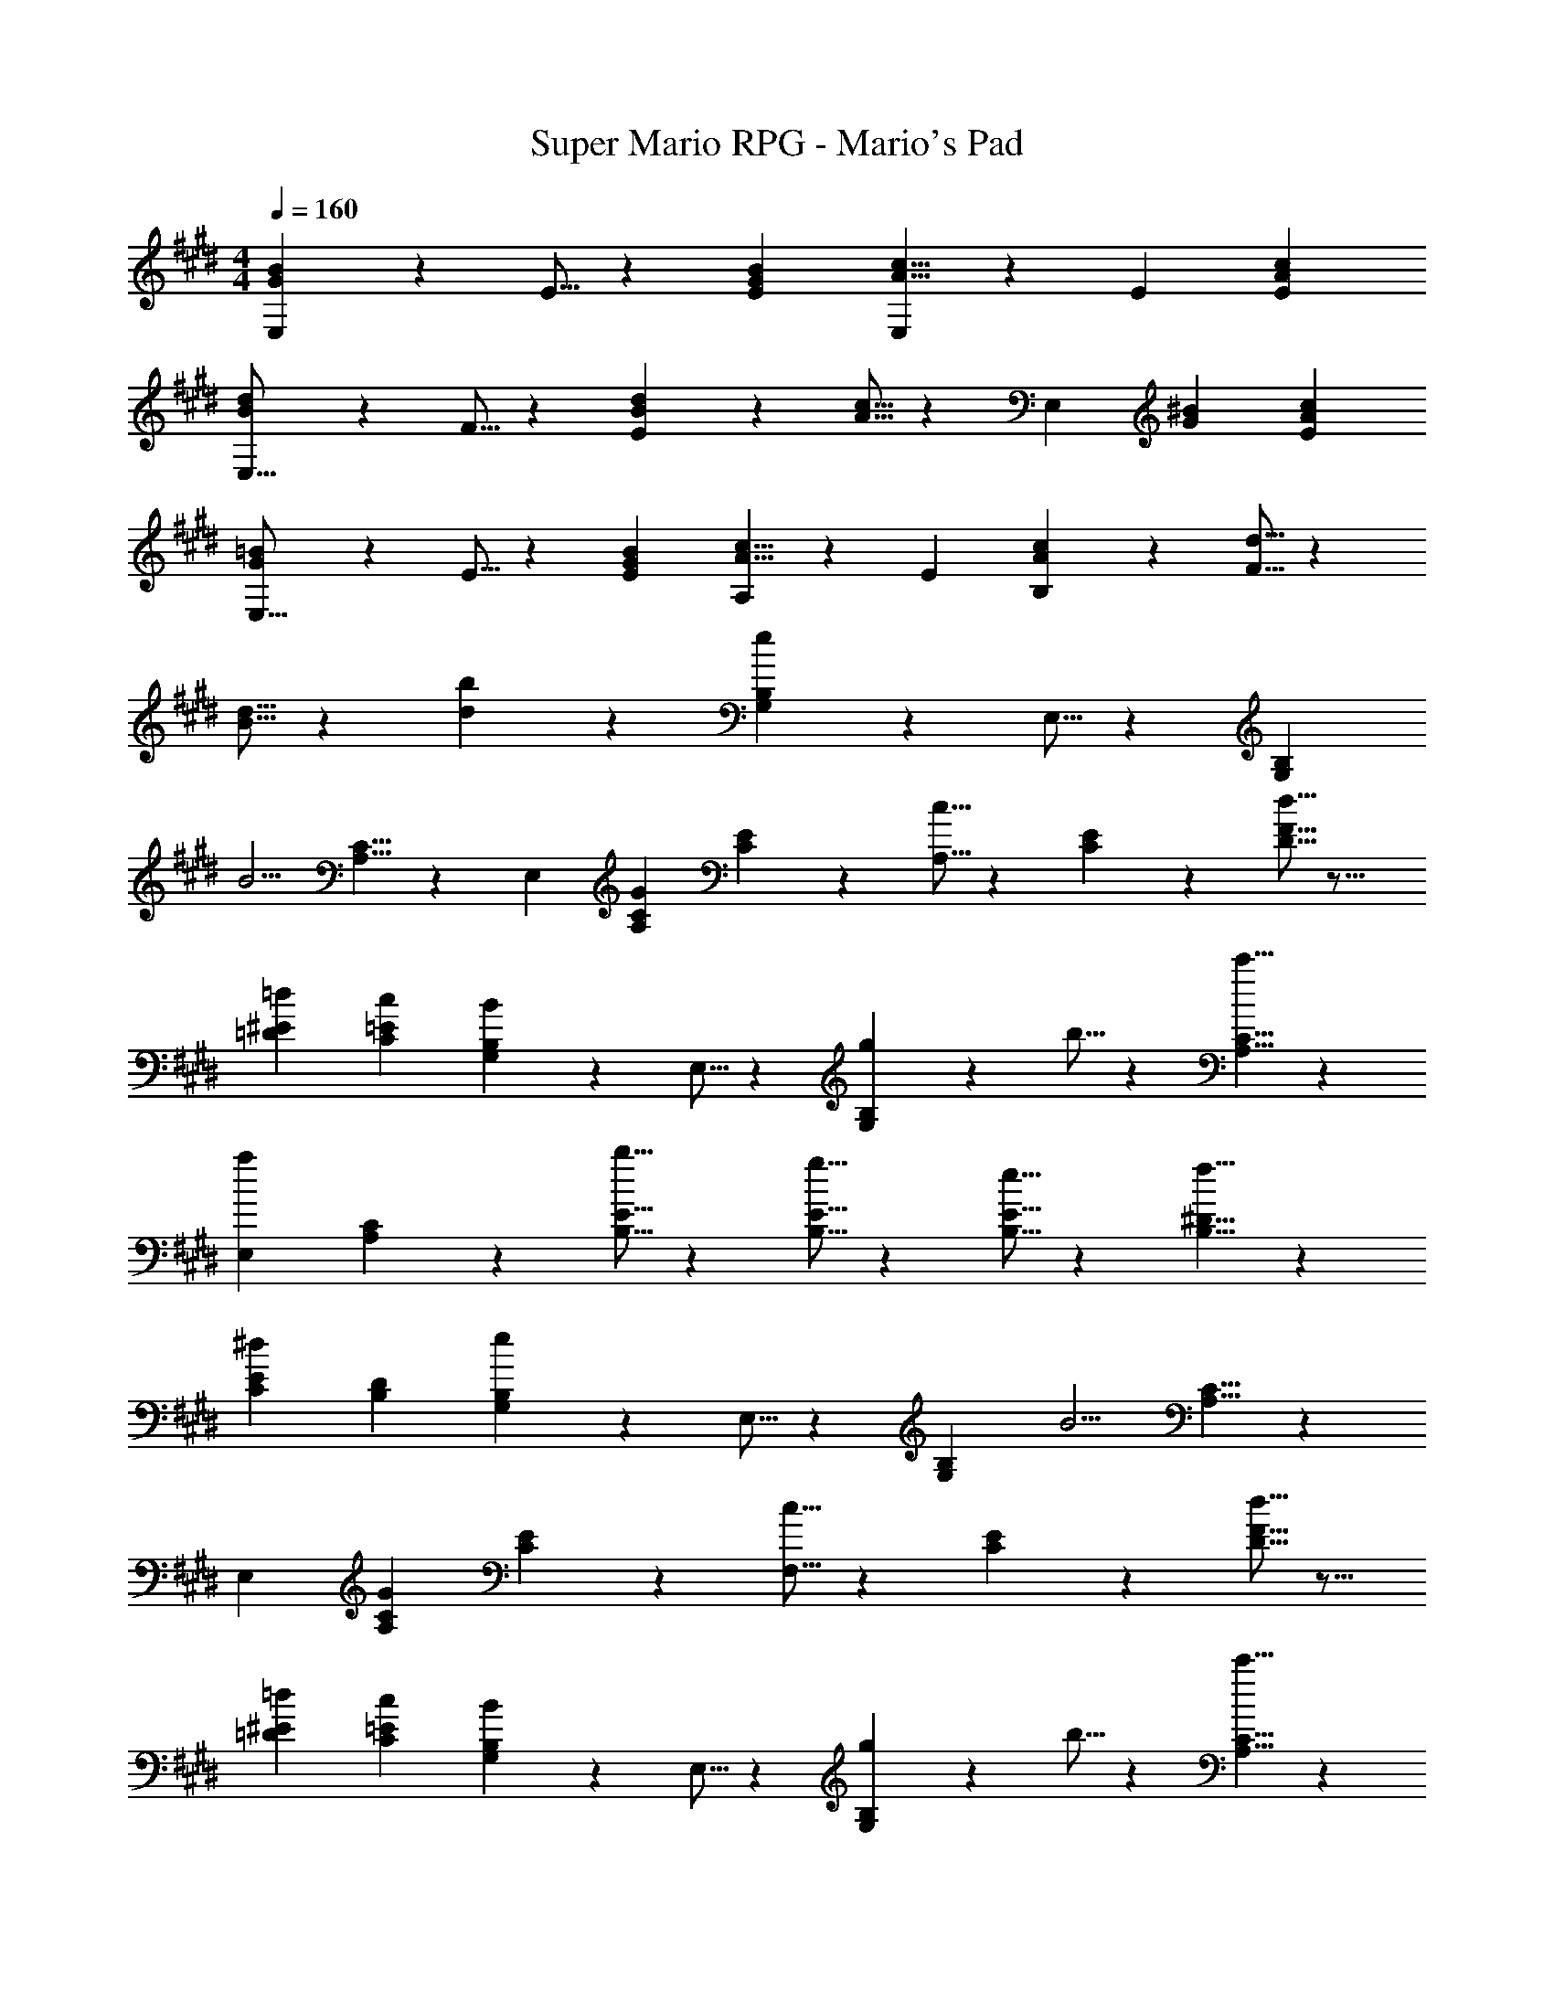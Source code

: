 X: 1
T: Super Mario RPG - Mario's Pad
Z: ABC Generated by Starbound Composer
L: 1/4
M: 4/4
Q: 1/4=160
K: E
[G9/14B9/14E,19/18] z2/35 E5/16 z11/474 [GBE29/28] [A5/8c5/8E,29/28] z/56 E9/28 [AcE29/28] 
[B13/20d13/20E,17/16] z/20 F5/16 z11/474 [B11/18d11/18E29/28] z2/63 [A5/16c5/16] z5/112 [z9/14E,29/28] [G9/28^B9/28] [AcE29/28] 
[G13/20=B13/20E,17/16] z/20 E5/16 z11/474 [GBE29/28] [A5/8c5/8A,29/28] z/56 E9/28 [A11/18c11/18B,29/28] z/18 [F5/16d5/16] z571/336 
[B5/16d5/16] z5/112 [db] z27/28 [G,13/20B,13/20e29/28] z/20 E,5/16 z11/474 [z187/252G,B,] 
[z65/252B5/4] [A,5/8C5/8] z/56 E,9/28 [GA,C] [C13/20E13/20] z/20 [c5/16A,5/16] z11/474 [C11/18E11/18] z2/63 [d5/16D5/16F5/16] z11/16 
[=d9/28=D9/28^E9/28] [cC=E] [G,13/20B,13/20B29/28] z/20 E,5/16 z11/474 [g11/18G,B,] z2/63 b5/16 z5/112 [c'5/8A,5/8C5/8] z/56 
[a9/28E,9/28] [A,11/18C11/18] z/18 [b5/16B,5/16E5/16] z173/240 [g5/16B,5/16E5/16] z367/551 [e5/16B,5/16E5/16] z5/112 [f5/8B,5/8^D5/8] z/56 
[^d9/28C9/28E9/28] [B,D] [G,13/20B,13/20e29/28] z/20 E,5/16 z11/474 [z187/252G,B,] [z65/252B5/4] [A,5/8C5/8] z/56 
E,9/28 [GA,C] [C13/20E13/20] z/20 [c5/16F,5/16] z11/474 [C11/18E11/18] z2/63 [d5/16D5/16F5/16] z11/16 
[=d9/28=D9/28^E9/28] [cC=E] [G,13/20B,13/20B29/28] z/20 E,5/16 z11/474 [g11/18G,B,] z2/63 b5/16 z5/112 [c'5/8A,5/8C5/8] z/56 
[a9/28E,9/28] [A,11/18C11/18] z/18 [b5/16A,5/16E5/16] z173/240 [f5/16A,5/16^D5/16] z367/551 [^d5/16F,5/16A,5/16] z5/112 [eE,G,] z27/28 
[z29/28E,,23/14] b11/18 z2/63 [^a5/16B,,5/16] z5/112 =a5/8 z/56 [^^f9/28B,,9/28] [z2/3E,] g5/16 z/48 
[z7/10A,,29/28] ^B5/16 z11/474 [c11/18E,11/18] z2/63 [e5/16E,5/16] z11/16 [c9/28E,9/28] [e11/18A,,] z/18 ^f5/16 z/48 
[z29/28E,,23/14] b11/18 z2/63 [^a5/16B,,5/16] z5/112 =a5/8 z/56 [^^f9/28B,,9/28] [z2/3E,] g5/16 z173/240 
[e'5/16A,,5/16] z367/551 [e'5/16A,,5/16] z5/112 [z27/28e'A,,] B,, [z29/28E,,23/14] 
b11/18 z2/63 [^a5/16B,,5/16] z5/112 =a5/8 z/56 [f9/28B,,9/28] [z2/3E,] g5/16 z/48 [z7/10A,,29/28] B5/16 z11/474 
[c11/18E,11/18] z2/63 [e5/16E,5/16] z11/16 [c9/28E,9/28] [e11/18A,,] z/18 ^f5/16 z/48 E,,29/28 
[^^f^B,,,29/18] z9/14 [^f9/28=D,,9/28] z [e29/28E,,29/28] z9/14 
B,,5/16 z5/112 [z27/28B,,] [G,B,] [e13/20^^F,13/20^B,13/20] z/20 [e5/16E,5/16] z11/474 [z9/14F,B,] 
e5/16 z11/16 [e9/28E,9/28] [fA,B,] [g13/20G,13/20=B,13/20] z/20 [e5/16E,5/16] z11/474 [G,11/18B,11/18] z2/63 
[c5/16E,5/16] z5/112 [z9/14=B] E,9/28 [G,B,] [e13/20F,13/20^B,13/20] z/20 [e5/16E,5/16] z11/474 [z9/14F,B,] 
e5/16 z11/16 [e9/28E,9/28] [f11/18A,B,] z/18 g5/16 z/48 [G,13/20=B,13/20] z/20 E,5/16 z11/474 [G,11/18B,11/18] z2/63 
E,5/16 z11/16 E,9/28 [G,B,] [e13/20F,13/20^B,13/20] z/20 [e5/16E,5/16] z11/474 [z9/14F,B,] 
e5/16 z11/16 [e9/28E,9/28] [fA,B,] [g13/20G,13/20=B,13/20] z/20 [e5/16E,5/16] z11/474 [G,11/18B,11/18] z2/63 
[c5/16E,5/16] z5/112 [z9/14B] E,9/28 [G,B,] [g13/20^F,13/20^A,13/20] z/20 [g5/16F,5/16A,5/16] z367/551 
[g5/16F,5/16A,5/16] z11/16 [e9/28F,9/28A,9/28] [gF,A,] [b29/28F,29/28B,29/28] z 
[B=B,,,] z27/28 [G,13/20B,13/20e29/28] z/20 E,5/16 z11/474 [z187/252G,B,] [z65/252B5/4] 
[=A,5/8C5/8] z/56 E,9/28 [GA,C] [C13/20E13/20] z/20 [c5/16A,5/16] z11/474 [C11/18E11/18] z2/63 [d5/16D5/16F5/16] z11/16 
[=d9/28=D9/28^E9/28] [cC=E] [G,13/20B,13/20B29/28] z/20 E,5/16 z11/474 [g11/18G,B,] z2/63 b5/16 z5/112 [c'5/8A,5/8C5/8] z/56 
[a9/28E,9/28] [A,11/18C11/18] z/18 [b5/16B,5/16E5/16] z173/240 [g5/16B,5/16E5/16] z367/551 [e5/16B,5/16E5/16] z5/112 [f5/8B,5/8^D5/8] z/56 
[^d9/28C9/28E9/28] [B,D] [G,13/20B,13/20e29/28] z/20 E,5/16 z11/474 [z187/252G,B,] [z65/252B5/4] [A,5/8C5/8] z/56 
E,9/28 [GA,C] [C13/20E13/20] z/20 [c5/16F,5/16] z11/474 [C11/18E11/18] z2/63 [d5/16D5/16F5/16] z11/16 
[=d9/28=D9/28^E9/28] [cC=E] [G,13/20B,13/20B29/28] z/20 E,5/16 z11/474 [g11/18G,B,] z2/63 b5/16 z5/112 [c'5/8A,5/8C5/8] z/56 
[a9/28E,9/28] [A,11/18C11/18] z/18 [b5/16A,5/16E5/16] z173/240 [f5/16A,5/16^D5/16] z367/551 [^d5/16F,5/16A,5/16] z5/112 [eE,G,] z27/28 
[z29/28E,,23/14] b11/18 z2/63 [^a5/16B,,5/16] z5/112 =a5/8 z/56 [^^f9/28B,,9/28] [z2/3E,] g5/16 z/48 
[z7/10A,,29/28] ^B5/16 z11/474 [c11/18E,11/18] z2/63 [e5/16E,5/16] z11/16 [c9/28E,9/28] [e11/18A,,] z/18 ^f5/16 z/48 
[z29/28E,,23/14] b11/18 z2/63 [^a5/16B,,5/16] z5/112 =a5/8 z/56 [^^f9/28B,,9/28] [z2/3E,] g5/16 z173/240 
[e'5/16A,,5/16] z367/551 [e'5/16A,,5/16] z5/112 [z27/28e'A,,] B,, [z29/28E,,23/14] 
b11/18 z2/63 [^a5/16B,,5/16] z5/112 =a5/8 z/56 [f9/28B,,9/28] [z2/3E,] g5/16 z/48 [z7/10A,,29/28] B5/16 z11/474 
[c11/18E,11/18] z2/63 [e5/16E,5/16] z11/16 [c9/28E,9/28] [e11/18A,,] z/18 ^f5/16 z/48 E,,29/28 
[^^f^B,,,29/18] z9/14 [^f9/28D,,9/28] z [e29/28E,,29/28] z9/14 
B,,5/16 z5/112 [z27/28B,,] [G,B,] [e13/20^^F,13/20^B,13/20] z/20 [e5/16E,5/16] z11/474 [z9/14F,B,] 
e5/16 z11/16 [e9/28E,9/28] [fA,B,] [g13/20G,13/20=B,13/20] z/20 [e5/16E,5/16] z11/474 [G,11/18B,11/18] z2/63 
[c5/16E,5/16] z5/112 [z9/14=B] E,9/28 [G,B,] [e13/20F,13/20^B,13/20] z/20 [e5/16E,5/16] z11/474 [z9/14F,B,] 
e5/16 z11/16 [e9/28E,9/28] [f11/18A,B,] z/18 g5/16 z/48 [G,13/20=B,13/20] z/20 E,5/16 z11/474 [G,11/18B,11/18] z2/63 
E,5/16 z11/16 E,9/28 [G,B,] [e13/20F,13/20^B,13/20] z/20 [e5/16E,5/16] z11/474 [z9/14F,B,] 
e5/16 z11/16 [e9/28E,9/28] [fA,B,] [g13/20G,13/20=B,13/20] z/20 [e5/16E,5/16] z11/474 [G,11/18B,11/18] z2/63 
[c5/16E,5/16] z5/112 [z9/14B] E,9/28 [G,B,] [g13/20^F,13/20^A,13/20] z/20 [g5/16F,5/16A,5/16] z367/551 
[g5/16F,5/16A,5/16] z11/16 [e9/28F,9/28A,9/28] [gF,A,] [b29/28F,29/28B,29/28] z 
[B=B,,,] 
